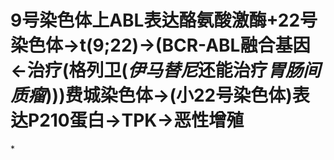 * 9号染色体上ABL表达酪氨酸激酶+22号染色体→t(9;22)→(BCR-ABL融合基因←治疗(格列卫([[伊马替尼]]还能治疗[[胃肠间质瘤]])))费城染色体→(小22号染色体)表达P210蛋白→TPK→恶性增殖
*